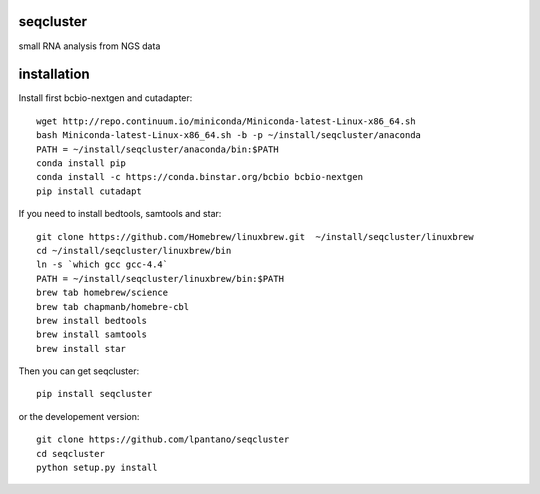 seqcluster
---------

small RNA analysis from NGS data

.. image:: https://travis-ci.org/lpantano/seqcluster.png?branch=master
    :target: https://travis-ci.org/lpantano/seqcluster.png?branch=master
    
.. image:: https://badge.fury.io/py/seqcluster.svg
    :target: http://badge.fury.io/py/seqcluster

.. image:: https://pypip.in/d/seqcluster/badge.png
    :target: https://pypi.python.org/pypi/seqcluster


installation
---------

Install first bcbio-nextgen and cutadapter::

    wget http://repo.continuum.io/miniconda/Miniconda-latest-Linux-x86_64.sh
    bash Miniconda-latest-Linux-x86_64.sh -b -p ~/install/seqcluster/anaconda
    PATH = ~/install/seqcluster/anaconda/bin:$PATH
    conda install pip
    conda install -c https://conda.binstar.org/bcbio bcbio-nextgen
    pip install cutadapt

If you need to install bedtools, samtools and star::

   git clone https://github.com/Homebrew/linuxbrew.git  ~/install/seqcluster/linuxbrew
   cd ~/install/seqcluster/linuxbrew/bin
   ln -s `which gcc gcc-4.4`
   PATH = ~/install/seqcluster/linuxbrew/bin:$PATH
   brew tab homebrew/science
   brew tab chapmanb/homebre-cbl
   brew install bedtools
   brew install samtools
   brew install star
   

Then you can get seqcluster::

    pip install seqcluster

or the developement version::

    git clone https://github.com/lpantano/seqcluster
    cd seqcluster
    python setup.py install
